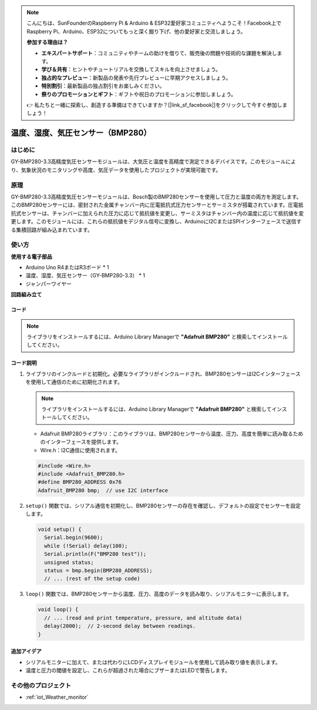 .. note::

    こんにちは、SunFounderのRaspberry Pi & Arduino & ESP32愛好家コミュニティへようこそ！Facebook上でRaspberry Pi、Arduino、ESP32についてもっと深く掘り下げ、他の愛好家と交流しましょう。

    **参加する理由は？**

    - **エキスパートサポート**：コミュニティやチームの助けを借りて、販売後の問題や技術的な課題を解決します。
    - **学び＆共有**：ヒントやチュートリアルを交換してスキルを向上させましょう。
    - **独占的なプレビュー**：新製品の発表や先行プレビューに早期アクセスしましょう。
    - **特別割引**：最新製品の独占割引をお楽しみください。
    - **祭りのプロモーションとギフト**：ギフトや祝日のプロモーションに参加しましょう。

    👉 私たちと一緒に探索し、創造する準備はできていますか？[|link_sf_facebook|]をクリックして今すぐ参加しましょう！

.. _cpn_bmp280:

温度、湿度、気圧センサー（BMP280）
===============================================================

.. image:: img/14_gy_bme280_3.3_module.png
    :width: 300
    :align: center

はじめに
---------------------------
GY-BMP280-3.3高精度気圧センサーモジュールは、大気圧と温度を高精度で測定できるデバイスです。このモジュールにより、気象状況のモニタリングや高度、気圧データを使用したプロジェクトが実現可能です。

原理
---------------------------
GY-BMP280-3.3高精度気圧センサーモジュールは、Bosch製のBMP280センサーを使用して圧力と温度の両方を測定します。このBMP280センサーには、密封された金属チャンバー内に圧電抵抗式圧力センサーとサーミスタが搭載されています。圧電抵抗式センサーは、チャンバーに加えられた圧力に応じて抵抗値を変更し、サーミスタはチャンバー内の温度に応じて抵抗値を変更します。このモジュールには、これらの抵抗値をデジタル信号に変換し、ArduinoにI2CまたはSPIインターフェースで送信する集積回路が組み込まれています。

使い方
---------------------------

**使用する電子部品**

- Arduino Uno R4またはR3ボード * 1
- 温度、湿度、気圧センサー（GY-BMP280-3.3） * 1
- ジャンパーワイヤー


**回路組み立て**

.. image:: img/14_gy_bme280_3.3_module_circuit.png
    :width: 550
    :align: center

.. raw:: html
    
    <br/><br/>   

コード
^^^^^^^^^^^^^^^^^^^^

.. note:: 
   ライブラリをインストールするには、Arduino Library Managerで **"Adafruit BMP280"** と検索してインストールしてください。

.. raw:: html
    
    <iframe src=https://create.arduino.cc/editor/sunfounder01/e1f581e4-76c8-48a0-b1cc-d15604267183/preview?embed style="height:510px;width:100%;margin:10px 0" frameborder=0></iframe>

.. raw:: html

   <video loop autoplay muted style = "max-width:100%">
      <source src="../_static/video/basic/14-component_bmp280.mp4"  type="video/mp4">
      ご利用のブラウザはビデオタグに対応していません。
   </video>
   <br/><br/>  

コード説明
^^^^^^^^^^^^^^^^^^^^

1. ライブラリのインクルードと初期化。必要なライブラリがインクルードされ、BMP280センサーはI2Cインターフェースを使用して通信のために初期化されます。

   .. note:: 
      ライブラリをインストールするには、Arduino Library Managerで **"Adafruit BMP280"** と検索してインストールしてください。

   - Adafruit BMP280ライブラリ：このライブラリは、BMP280センサーから温度、圧力、高度を簡単に読み取るためのインターフェースを提供します。
   - Wire.h：I2C通信に使用されます。

   .. raw:: html
    
    <br/>

   .. code-block:: arduino
    
      #include <Wire.h>
      #include <Adafruit_BMP280.h>
      #define BMP280_ADDRESS 0x76
      Adafruit_BMP280 bmp;  // use I2C interface

2. ``setup()`` 関数では、シリアル通信を初期化し、BMP280センサーの存在を確認し、デフォルトの設定でセンサーを設定します。

   .. code-block:: arduino

      void setup() {
        Serial.begin(9600);
        while (!Serial) delay(100);
        Serial.println(F("BMP280 test"));
        unsigned status;
        status = bmp.begin(BMP280_ADDRESS);
        // ... (rest of the setup code)

3. ``loop()`` 関数では、BMP280センサーから温度、圧力、高度のデータを読み取り、シリアルモニターに表示します。

   .. code-block:: arduino

      void loop() {
        // ... (read and print temperature, pressure, and altitude data)
        delay(2000);  // 2-second delay between readings.
      }


追加アイデア
^^^^^^^^^^^^^^^^^^^^

- シリアルモニターに加えて、または代わりにLCDディスプレイモジュールを使用して読み取り値を表示します。
- 温度と圧力の閾値を設定し、これらが超過された場合にブザーまたはLEDで警告します。

その他のプロジェクト
---------------------------
* :ref:`iot_Weather_monitor`
